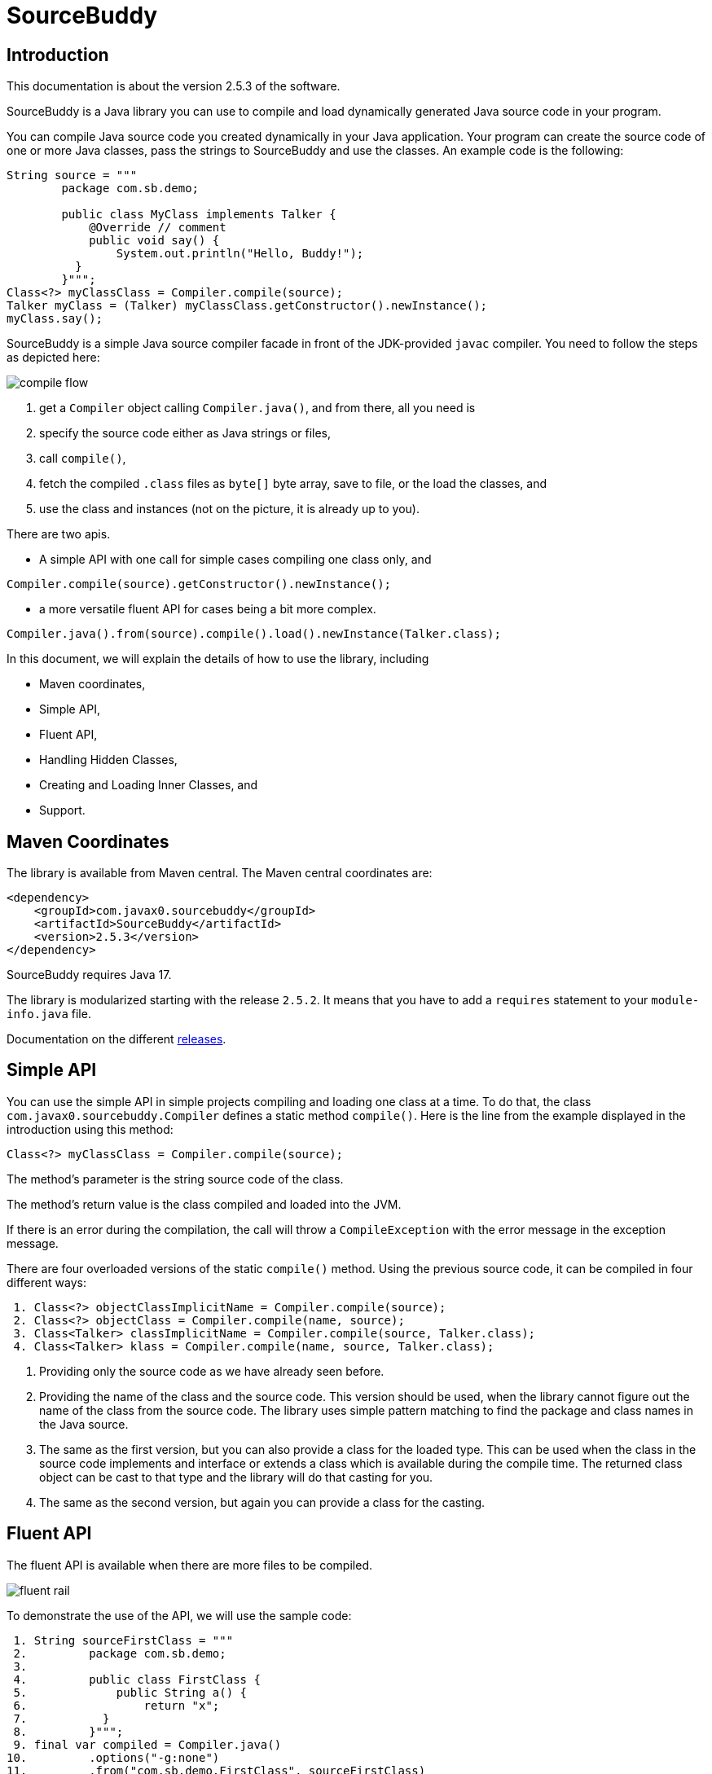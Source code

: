 
= SourceBuddy





== Introduction
.This documentation is about the version 2.5.3 of the software.

SourceBuddy is a Java library you can use to compile and load dynamically generated Java source code in your program.

You can compile Java source code you created dynamically in your Java application.
Your program can create the source code of one or more Java classes, pass the strings to SourceBuddy and use the classes.
An example code is the following:

[source,java]
----
String source = """
        package com.sb.demo;

        public class MyClass implements Talker {
            @Override // comment
            public void say() {
                System.out.println("Hello, Buddy!");
          }
        }""";
Class<?> myClassClass = Compiler.compile(source);
Talker myClass = (Talker) myClassClass.getConstructor().newInstance();
myClass.say();

----

SourceBuddy is a simple Java source compiler facade in front of the JDK-provided `javac` compiler.
You need to follow the steps as depicted here:

image::images/compile_flow.svg[]

. get a `Compiler` object calling `Compiler.java()`, and from there, all you need is
. specify the source code either as Java strings or files,
. call `compile()`,
. fetch the compiled `.class` files as `byte[]` byte array, save to file, or the load the classes, and
. use the class and instances (not on the picture, it is already up to you).


There are two apis.

* A simple API with one call for simple cases compiling one class only, and

[source,java]
----
Compiler.compile(source).getConstructor().newInstance();
----

* a more versatile fluent API for cases being a bit more complex.

[source,java]
----
Compiler.java().from(source).compile().load().newInstance(Talker.class);
----

In this document, we will explain the details of how to use the library, including

* Maven coordinates,

* Simple API,

* Fluent API,

* Handling Hidden Classes,

* Creating and Loading Inner Classes, and

* Support.

== Maven Coordinates

The library is available from Maven central.
The Maven central coordinates are:

[source,xml]
----
<dependency>
    <groupId>com.javax0.sourcebuddy</groupId>
    <artifactId>SourceBuddy</artifactId>
    <version>2.5.3</version>
</dependency>
----

SourceBuddy requires Java 17.

The library is modularized starting with the release `2.5.2`.
It means that you have to add a `requires` statement to your `module-info.java` file.

Documentation on the different link:RELEASES.adoc[releases].

== Simple API

You can use the simple API in simple projects compiling and loading one class at a time.
To do that, the class `com.javax0.sourcebuddy.Compiler` defines a static method `compile()`.
Here is the line from the example displayed in the introduction using this method:

[soure,java]
----
Class<?> myClassClass = Compiler.compile(source);

----

The method's parameter is the string source code of the class.

The method's return value is the class compiled and loaded into the JVM.

If there is an error during the compilation, the call will throw a `CompileException` with the error message in the exception message.

There are four overloaded versions of the static `compile()` method.
Using the previous source code, it can be compiled in four different ways:

[source,java]
----
 1. Class<?> objectClassImplicitName = Compiler.compile(source);
 2. Class<?> objectClass = Compiler.compile(name, source);
 3. Class<Talker> classImplicitName = Compiler.compile(source, Talker.class);
 4. Class<Talker> klass = Compiler.compile(name, source, Talker.class);

----

. Providing only the source code as we have already seen before.
. Providing the name of the class and the source code.
This version should be used, when the library cannot figure out the name of the class from the source code.
The library uses simple pattern matching to find the package and class names in the Java source.
. The same as the first version, but you can also provide a class for the loaded type.
This can be used when the class in the source code implements and interface or extends a class which is available during the compile time.
The returned class object can be cast to that type and the library will do that casting for you.
. The same as the second version, but again you can provide a class for the casting.

== Fluent API

The fluent API is available when there are more files to be compiled.

image::images/fluent-rail.svg[]

To demonstrate the use of the API, we will use the sample code:

[source,java]
----
 1. String sourceFirstClass = """
 2.         package com.sb.demo;
 3. 
 4.         public class FirstClass {
 5.             public String a() {
 6.                 return "x";
 7.           }
 8.         }""";
 9. final var compiled = Compiler.java()
10.         .options("-g:none")
11.         .from("com.sb.demo.FirstClass", sourceFirstClass)
12.         .from(Paths.get("src/test/resources/src"))
13.         .compile();
14. compiled.saveTo(Paths.get("./target/generated_classes"));
15. compiled.stream().forEach(bc -> System.out.println(Compiler.getBinaryName(bc)));
16. final var loaded = compiled.load();
17. Class<?> firstClassClass = loaded.get("com.sb.demo.FirstClass");
18. Object firstClassInstance = loaded.newInstance("com.sb.demo.FirstClass");
19. loaded.stream().forEach(klass -> System.out.println(klass.getSimpleName()));
20. final var compiler = loaded.reset();
21. final var sameCompiler = compiled.reset();

----


In the following sections we wil go through the lines of the code explaining their meaning.



=== 1.  Get the compiler object

To start the compilation, you must have a `Compiler` object.
To get that, you have to call the


[source,java]
----
        final var compiled = Compiler.java()

----

=== 2.  Compiler Options

You can set compiler options calling the method `options()`.

[source,java]
----
                .options("-g:none")

----

In the example we are setting the option `-g:none`.

You can use the same options as you would use when calling the `javac` compiler from the command line.
Use the strings as you would use them in the command line including the leading `-` for the option keywords and using separate arguments for the values separated by spaces on the command line.

In addition to the method `options()` there are convenience methods defined in the fluent API to set the most common options in a readable way.
These methods are

* `release(int)` sets the release version of the Java compiler.
* `source(int)` sets the source version of the Java compiler.
* `target(int)` sets the target version of the Java compiler.
* `encoding(Charset)` sets the encoding of the source files.
* `verbose()` sets the compiler to be verbose.
* `debugInfo(DebugInfo)` sets the debug information level of the compiler.
The possible values are `NONE`, `LINES`, `SOURCE`, `VARS`, and `ALL` as listed in the enumeration.
* `noDebugInfo()` sets the compiler to suppress debug information.
* `nowarn()` sets the compiler to suppress warnings.
* `showDeprecation()` sets the compiler to show deprecation warnings.
* `parameters()` sets the compiler to store formal parameter names of constructors and methods in the generated class files.
* `addExports(Export...)` adds export directives to the module declaration.
To create an `Export` object, use the methods of the class `Export`.
A typical usage is
+
[source,java]
----
addExports(Export.from("module").thePackage("package").to("otherModule"))
----
+
You can make a static import for the method `from` to make the code more readable.
* `addModules(String...)` adds required modules to the module declaration.
* `limitModules(String...)` limits the modules that are visible during compilation.
* `module(String)` sets the module name of the compiled classes.


The line in the example calls the method `options()` directly.
Using the complimentary methods, we could have written the line as

[source,java]
----
.debugInfo(NONE);
----

or even

[source,java]
----
.noDebugInfo();
----

Adding options is not mandatory.

=== 3.  Add sources

The next step is to add the source files to the compiler object.
To do that, you can specify the sources one by one as strings, or you can add directories where the source files are.
The overloaded method `from()` is used for both operations.

To add sources individually, you can call

[source,java]
----
                .from("com.sb.demo.FirstClass", sourceFirstClass)

----

The first argument is the binary name of the class.
The second is the actual source code.

You can omit the class name.
This information is already in the source code after all.
The class name is required by the JDK compiler.
SourceBuddy has to provide it.
To do that, it either gets it as an argument or tries to figure out even before compiling the code.
Use the one without the name, and specify the name only in special cases when SourceBuddy cannot identify it.

To add multiple sources, you can call this method multiple times.

If the sources are in the file system in a directory, you can also call

[source,java]
----
                .from(Paths.get("src/test/resources/src"))

----

In this call, you specify only one parameter.
A path pointing to the source root.
It is the directory where the directory structure matching the Java package structure starts.
You can have many calls to this method if you have multiple source trees on the disk.
You can also add some sources as strings, individually and others scanned from the file system.

[NOTE]
====
The class names are calculated from the directory structure and the name of the file.
The class name of a single class is calculated the same way as before when the path points to a single file.
You can also provide the class name as string and a path to a single source file.
====

=== 4.  Hide the class

You can call the method `hidden()` when you want to load a class hidden.
Hidden and non-hidden classes can be mixed in one SourceBuddy compiler object.
You can either call `hidden()`, `named()`, or `nest()`.
These calls are optional, but only one of them should be called for a source.
Different versions of these methods accept arguments to specify lookup object, and class loading configuration.

Loading hidden classes is a complex topic, and it is detailed later in a separate chapter.

=== 5.  Compile

After the program loaded the sources, the next thing is to compile:

[source,java]
----
                .compile();

----

The compilation generates the bytes codes for the Java source files.
They are not loaded as Java classes into the memory yet, but are available for loading or direct byte code access.

=== 6.  Save the byte codes

The next step you can do is saving the byte codes.
It is not a must.
You can ignore this step if you do not need the compiled byte codes in the file system.

[source,java]
----
        compiled.saveTo(Paths.get("./target/generated_classes"));

----

The argument to this method is the path to where the program will save the class files.
If the directory does not exist, the code will create it recursively.
It will create all the subdirectories corresponding to the package structure.
Adding this directory to a standard URL class loader will be able to load these files from the disk.

The return value of this method is `void`, not chainable.
This method is usually the last action you invoke on a compiler.

=== 7.  Stream through the byte codes

Sometimes you do not want to save the byte code to `.class` files.
You can use the compiler object at this stage to iterate through the compiled codes, calling

[source,java]
----
        compiled.stream().forEach(bc -> System.out.println(Compiler.getBinaryName(bc)));

----

The return value of the method `stream()` at this point is `Stream<byte[]>`.
It is up to you how you use these byte arrays.

Many times you may also need the binary name of the class.
You can call the static method `Compiler.getBinaryName()` to get the name.
It is a utility method that gauges the name of the class from the binary representation.
You can use this method for any byte code, not only those compiled with the compiler.

NOTE: The `getBinaryName()` implementation supports JVM byte code up to 66, which is Java 20.
Note that these version values are automatically pulled from the source code using Jamal.
They are always up-to-date in this documentation.

=== 8.  Load the classes

Applications usually want to load the classes after compilation.
The aptly named method `load()` does that.

[source,java]
----
        final var loaded = compiled.load();

----

It will load the classes from the memory-stored byte code to the JVM.
This loading will convert the byte codes to `Class` objects.

The method `load()` can get `Compiler.LoaderOption` arguments.
The possible values are

* `REVERSE`  will load the compiled classes first even if a class with the same name is already loaded.
         The default behaviour is to call the parent class loader first.
         Using this option reverses this strategy.
         In the case of hidden classes this is the default strategy and there is no possibility to reverse it.
* `NORMAL`  is the default.
         Consult the parent class loader first to load classes.
         The compiler's class loader is used only if the other class loaders could not load the class.
* `SLOPPY`  to allow sloppy loading.
         Loading the compiled classes may fail if a class cannot be loaded.
         This option will ignore the errors and will try to load the classes that can be loaded.


When a class was specified to be hidden calling the method `hidden()` after the `from()` method the class is loaded as hidden class.
link:https://openjdk.org/jeps/371[JEP371] describes hidden classes.
They are dynamically loaded and hidden because they do not have a canonical name.
The only way to access them is via reflection using the class object returned by the library (see the next chapter).
Hidden classes have a technical name; hence you will get some value if you call `getName()` or `getSimpleName()` on the class.
On the other hand, `getCanonicalName()` will return `null`.
`getCanonicalName()` returns the format of the name used in the Java source code to refer to the class.
Since it is `null` you cannot reference these classes.

NOTE: Even though these classes "have no name", you still have to give them some name following the `class` keyword.
This name for the Java run-time is not interesting.
You can load many hidden classes in the source code with the same name.
SourceBuddy, on the other hand, needs a distinguishing name unique inside one compiler object.
It can also load several versions of a single named hidden class, but you must use different compiler objects.
The reason: the `Compiler` object identifies the classes using the names you provided for the compilation.
If two classes have the same name, then `loaded.get(className)` would not know which version it has to return.

[NOTE]
====
The hidden class loading cannot work without a `Lookup` object.
The lookup object is used to create the new hidden class.
It is a JDK requirement that the compiled class has to be in the same package as the code that created the lookup objects.

The recommended way is

* to create a lookup object calling `MethodHandles.lookup()`

* passing the resulting object to the method `hidden()` as first argument, and

* have the compiled class in the same package as the code using the `Compiler` and calling `MethodHandles.lookup()`.

This may look as simple as

[source,java]
----
Compiler.java().from( "package com.sb.demo;class Z{}").hidden(MethodHandles.lookup()).compile().load();
----

For a simpler interface, you can also call the method without this argument, as

[source,java]
----
Compiler.java().from("Z", "class Z{}").hidden().compile().load();
----

Calling the method `loadHidden()` without a lookup object is more resource intensive.
====

[NOTE]
====
The hidden class loading can also have `ClassOption` vararg arguments.
These arguments control whether a loaded hidden class becomes attached to the classloader and to be a member of a nest host.
To accommodate the possibility, the methods `hidden(ClassOption... options)` and `hidden(MethodHandles.Lookup lookup, ClassOption... options)` also accepts these as vararg parameters.
====

Note that the method `load()` returns objects which handle the loaded classes.
These are not the compiler object.
You can get the loaded classes as a stream calling `stream()` on this object.

If you used the loader option `SLOPPY` it may be wise to call `boolean fullyLoaded()` on the returned object.
This will tell if there were any classes not loaded.
You can also get the binary names of these classes calling `Stream<String> streamFailed()`.


=== 9.  Get access to the classes

When the classes are loaded, your code will want to access some of them.
Since the program creates these classes run-time, they are not available during the compile time of your program.
You cannot have the names of the classes in your source code.
You can, however, access the class objects from the compilers.
After that, you can

* use casting to an interface the class implements,
* to a superclass, or
* use the standard reflection API.

To get a class object by its name, you can call

[source,java]
----
        Class<?> firstClassClass = loaded.get("com.sb.demo.FirstClass");

----

There is also a complimentary method called `newInstance(String className)`.
When you call

[source,java]
----
        Object firstClassInstance = loaded.newInstance("com.sb.demo.FirstClass");

----

you will get a new instance of the class.
You can use the simple name of the class assuming that the name is unique in your compilation.
If you have two or more classes with the same name in different packages you have to use the full name.
If you only have one single class in your compilation, you can omit the name and call `get()` or `newInstance()` without a name.

You can also call the method `newInstance()` specifying the class of the instance in the case the compiled class implements an interface or extends a class.
This form returns the instance cast to the type you specified.
The `newInstance()` method also has a version that accepts a `Class` array and an `Object` array argument to call a constructor that needs parameters.
This is the general version of the method to create an instance.
When creating an inner class to an already existing class, this is the only way to create an instance.
A non-static inner class constructor always needs an instance of the outer class as argument.

NOTE: The Java source code does not use this argument.
This argument is automatically added to the constructor by the Java compiler.
The non-static inner class can access the members of the outer class, and this is how it is done.
The Java compiler adds the outer class instance as the first argument to the constructor of the inner class.
The constructor stores the value in a generated field in the inner class, and the generated code uses this field to access the outer class instance.
When the class you want to load is the inner class of an inner class, the situation gets even more complex.

=== 10.  Stream through the class objects

You can also get a stream of the classes.

[source,java]
----
        loaded.stream().forEach(klass -> System.out.println(klass.getSimpleName()));

----

Note that this is not the same `stream()` method we called after the compilation.
That method returned a stream of byte arrays.
This method returns a stream of class objects.

=== 11.  Reset the compiler

Last but not least, you can reset the compiler.
You may need to reset the compiler to reuse it to compile additional sources.
In most cases, it is better to get a new compiler calling

[source,java]
----
        final var compiled = Compiler.java()

----

The only case when the reuse of the compiler is needed when the classes in the new compilation etap need access to the classes from previous etaps.
Using two different compiler objects will compile classes that see the classes of the 'host' code and the classes added to the compiler, but not each other.
When a compiler object is reset, the subsequent compilation round will see all the host classes and all the classes compiled previously and added in the current etap.

image::images/visibility.svg[]

When the compilation starts, the compiler will compile all the java classes you ever added to the compilation.
It means that older classes will be recompiled, even though they were already compiled,consuming CPU.
I recommend not resetting the compiler object except when needed.

To reset the compiler, you can invoke the method

[source,java]
----
        final var compiler = loaded.reset();

----


You can invoke this method on the compiler object, even if you used it to create a "Loaded" object:

[source,java]
----
        final var sameCompiler = compiled.reset();

----

The object you get back from both of these calls is the same as the one you originally got calling

[source,java]
----
        final var compiled = Compiler.java()

----

except that it already contains the classes you added previously.

WARNING: You cannot redefine a class the program has already compiled.
The compilation will fail the same way as if you specified two identically named classes.
You cannot have two identically named classes added to a compiler object even if hidden.

== Loading Hidden Classes

This chapter describes some technical details about hidden class loading.
In the previous chapter in section 8.  we discussed the hidden class loading.
There is a method `hidden()` to specify that the last source/class added to the compiler is hidden.
The method has a version that accepts a lookup object as argument; and we also said that using it without this argument is more resource intensive.

In this chapter, we will describe why it is the case.
Understanding the details here is not necessary to use the library.

The simple approach is the following:

. Use the `hidden()` method without a lookup object.
If the performance and functionality is acceptable for your application you are done.
. Use the version passing a lookup object and test your performance.
You may also need to select compiled class' package properly.

And now, the technical details.

When calling `hidden()` without a lookup object the class loader will create one.
It will be from the same package as the compiled class.
To do that, however, it performs a resource intensive task.
The `MethodHandles.lookup()` call creates a lookup object for the caller class and package.
In this case that would be the class loader class' package, which is `com.javax0.sourcebuddy`.
It is not likely to be the package your compiled source class is in.
It is a package of SourceBuddy.

The version of the method `lookup()` that gets the class as argument is not public in the JDK.
You cannot create a lookup object for anything else than the caller.
And still, the class loader needs that for you to load your hidden class.

It has to have a class,

* which is in the same package as the compiled class,

* has a method that creates a lookup object and returns it to be used by the class loader.

The class loader fires up a new `Compiler` object and creates a class implementing the `Supplier` interface.
The implementation creates a lookup object and returns it.
The class loader code calls the `Supplier.get()` method to get access to the lookup object.
Here is the actual code that does that:

[source,java]
----
final byte[] lcByteCode = Compiler.java().from(packageDot + name, """
        %s

        import java.util.function.Supplier;
        import java.lang.invoke.MethodHandles;

        public class %s implements Supplier<MethodHandles.Lookup> {
            public %s(){}
            @Override
            public MethodHandles.Lookup get() {
                return MethodHandles.lookup();
            }
        }
        """.formatted(p.line, name, name)).compile().get();
final var supplier = defineClass(canonicalName, lcByteCode, 0, lcByteCode.length);
final var lookup = (MethodHandles.Lookup) ((Supplier<?>) supplier.getConstructor().newInstance()).get();

----

[NOTE]
====
In the code above the variable `p.line` contains the keyword `package`, the name of the package and a `;` semicolon at the end.
When the generated class is in the default package this variable is empty.

`name` is the simple name, `canonicalName` is the canonical name of the class.
The class name is a random unique string (random uuid).

====

Since this process needs a new compiler, source compilation, creating a new class loader object and invoking the created dynamic class object it will take some time that may be significant in some cases.

== Loading Inner Class(es)

To load and add a new inner class to an existing class you need to have the byte code of the inner class.
Since the outer class in this use case already exists and Java does not provide a syntax to specify an inner class alone, we have to apply a little trick.

The source code containing the inner class should "partially" contain the embedding class.
It does not need to have all the code though.
It has to have the fields and the methods the inner class uses.
The type of the fields and the signature of the methods have to match.
The content of the methods in the outer class is not important.
You can usually just leave that empty.
The inner class or classes inside the outer class should have their Java code.
After the source code was added to the compiler calling one of the `from()` methods you have to call `nest()`.

Calling `nest()` will inform SourceBuddy that the outer class inside the source is a nesting host.
The inner classes will be loaded automatically as hidden classes.
The outer class compiled will not be loaded, even if the option `LoadOption.REVERSE` is used.

The tests of the application contain a demo class:

[source,java]
----
package com.javax0.sourcebuddytest;

import com.javax0.sourcebuddy.DynExt;

import java.lang.invoke.MethodHandles;

public class OuterClass implements DynExt {

    private int z = 55;

    private void inc(){
        z++;
    }

    public int getZ() {
        return z;
    }

    public MethodHandles.Lookup getLookup(){
        return MethodHandles.lookup();
    }
}

----

The test code that creates a new inner class to the already existing outer class is the following:

[source,java]
----
final var outer = new OuterClass();
final var lookup = outer.getLookup();
final var inner = Compiler.java().from("""
                package com.javax0.sourcebuddytest;

                public class OuterClass {
                    private int z=33;

                    public class Inner {
                       public void a(){
                         z++;
                       }
                    }

                }""").nest(lookup, MethodHandles.Lookup.ClassOption.NESTMATE).compile().load()
        .newInstance("Inner", classes(OuterClass.class), args(outer));
final var m = inner.getClass().getDeclaredMethod("a");
m.invoke(inner);
Assertions.assertEquals(56, outer.getZ());

----

As you can see the class `OuterClass` in the dynamically added source code does not contain the methods.
It only contains the private `int` field used by the new inner class.
In the unit tests you can see cases when private methods are called, and also erroneous, failing examples.

[NOTE]
====
You need a lookup object from the already existing class to create and load an inner class to an already existing class.
The class implements the `DynExt` interface to support this.
The method `getLookup()` will provide a lookup object from the same package, from the same module.
It makes it possible to get an inner class that can be the nest mate of the already existing class.
====

== Support

link:https://github.com/sourcebuddy/sourcebuddy/issues/[GitHub Issues]
...
link:https://github.com/sourcebuddy/sourcebuddy/issues/new[Create New Issue]
...
link:https://github.com/sourcebuddy/sourcebuddy/pulls[Pull Requests]
...
link:https://github.com/sourcebuddy/sourcebuddy/fork[Create a Fork]

The project is open-source; non-commercial; the license is Apache v2.0.
A single person actively develops it at the moment.
If you see that the latest release or commit was not many years ago, then it is worth a try to ask, link:https://github.com/sourcebuddy/sourcebuddy/issues/new[open a ticket].
I will react and help you as much as I can afford.

You are welcome to open tickets in GitHub if you have any question, but also for suggestions and only if you like the tool.
Usually I struggle with lacking the information about how many are using my tools.
Do not leave me in the dark.

